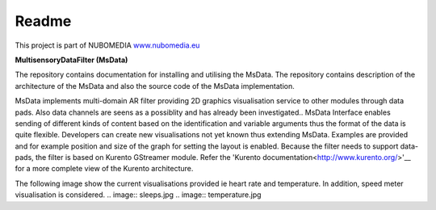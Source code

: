 .. _README:

*****
Readme
*****
This project is part of NUBOMEDIA
`www.nubomedia.eu <http://www.nubomedia.eu>`__


**MultisensoryDataFilter (MsData)**

The repository contains documentation for installing and utilising the MsData. The repository contains description of the architecture of the MsData and also the source code of the MsData implementation.

MsData implements multi-domain AR filter providing 2D graphics visualisation service to other modules through data pads. Also data channels are seens as a possiblity and has already been investigated..  MsData Interface enables sending of different kinds of content based on the identification and variable arguments thus the format of the data is quite flexible. Developers can create new visualisations not yet known thus extending MsData. Examples are provided and for example position and size of the graph for setting the layout is enabled. Because the filter needs to support data-pads, the filter is based on Kurento GStreamer module. Refer the 'Kurento documentation<http://www.kurento.org/>'__ for a more complete view of the Kurento architecture.

The following image show the current visualisations provided ie heart rate and temperature. In addition, speed meter visualisation is considered.
.. image:: sleeps.jpg
.. image:: temperature.jpg
